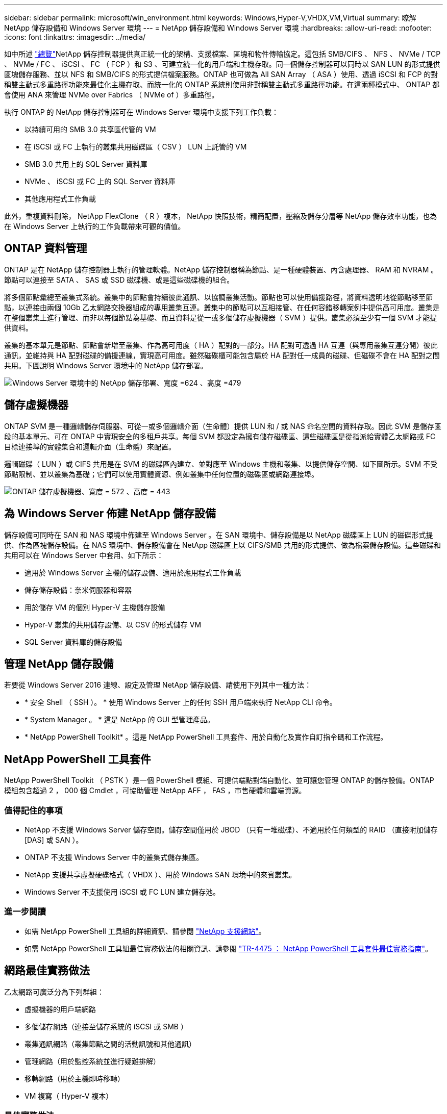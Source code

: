---
sidebar: sidebar 
permalink: microsoft/win_environment.html 
keywords: Windows,Hyper-V,VHDX,VM,Virtual 
summary: 瞭解 NetApp 儲存設備和 Windows Server 環境 
---
= NetApp 儲存設備和 Windows Server 環境
:hardbreaks:
:allow-uri-read: 
:nofooter: 
:icons: font
:linkattrs: 
:imagesdir: ../media/


[role="lead"]
如中所述 link:win_overview.html["總覽"]NetApp 儲存控制器提供真正統一化的架構、支援檔案、區塊和物件傳輸協定。這包括 SMB/CIFS 、 NFS 、 NVMe / TCP 、 NVMe / FC 、 iSCSI 、 FC （ FCP ）和 S3 、可建立統一化的用戶端和主機存取。同一個儲存控制器可以同時以 SAN LUN 的形式提供區塊儲存服務、並以 NFS 和 SMB/CIFS 的形式提供檔案服務。ONTAP 也可做為 All SAN Array （ ASA ）使用、透過 iSCSI 和 FCP 的對稱雙主動式多重路徑功能來最佳化主機存取、而統一化的 ONTAP 系統則使用非對稱雙主動式多重路徑功能。在這兩種模式中、 ONTAP 都會使用 ANA 來管理 NVMe over Fabrics （ NVMe of ）多重路徑。

執行 ONTAP 的 NetApp 儲存控制器可在 Windows Server 環境中支援下列工作負載：

* 以持續可用的 SMB 3.0 共享區代管的 VM
* 在 iSCSI 或 FC 上執行的叢集共用磁碟區（ CSV ） LUN 上託管的 VM
* SMB 3.0 共用上的 SQL Server 資料庫
* NVMe 、 iSCSI 或 FC 上的 SQL Server 資料庫
* 其他應用程式工作負載


此外，重複資料刪除， NetApp FlexClone （ R ）複本， NetApp 快照技術，精簡配置，壓縮及儲存分層等 NetApp 儲存效率功能，也為在 Windows Server 上執行的工作負載帶來可觀的價值。



== ONTAP 資料管理

ONTAP 是在 NetApp 儲存控制器上執行的管理軟體。NetApp 儲存控制器稱為節點、是一種硬體裝置、內含處理器、 RAM 和 NVRAM 。節點可以連接至 SATA 、 SAS 或 SSD 磁碟機、或是這些磁碟機的組合。

將多個節點彙總至叢集式系統。叢集中的節點會持續彼此通訊、以協調叢集活動。節點也可以使用備援路徑，將資料透明地從節點移至節點，以連接由兩個 10Gb 乙太網路交換器組成的專用叢集互連。叢集中的節點可以互相接管、在任何容錯移轉案例中提供高可用度。叢集是在整個叢集上進行管理、而非以每個節點為基礎、而且資料是從一或多個儲存虛擬機器（ SVM ）提供。叢集必須至少有一個 SVM 才能提供資料。

叢集的基本單元是節點、節點會新增至叢集、作為高可用度（ HA ）配對的一部分。HA 配對可透過 HA 互連（與專用叢集互連分開）彼此通訊，並維持與 HA 配對磁碟的備援連線，實現高可用度。雖然磁碟櫃可能包含屬於 HA 配對任一成員的磁碟、但磁碟不會在 HA 配對之間共用。下圖說明 Windows Server 環境中的 NetApp 儲存部署。

image:win_image1.png["Windows Server 環境中的 NetApp 儲存部署、寬度 =624 、高度 =479"]



== 儲存虛擬機器

ONTAP SVM 是一種邏輯儲存伺服器、可從一或多個邏輯介面（生命體）提供 LUN 和 / 或 NAS 命名空間的資料存取。因此 SVM 是儲存區段的基本單元、可在 ONTAP 中實現安全的多租戶共享。每個 SVM 都設定為擁有儲存磁碟區、這些磁碟區是從指派給實體乙太網路或 FC 目標連接埠的實體集合和邏輯介面（生命體）來配置。

邏輯磁碟（ LUN ）或 CIFS 共用是在 SVM 的磁碟區內建立、並對應至 Windows 主機和叢集、以提供儲存空間、如下圖所示。SVM 不受節點限制、並以叢集為基礎；它們可以使用實體資源、例如叢集中任何位置的磁碟區或網路連接埠。

image:win_image2.png["ONTAP 儲存虛擬機器、寬度 = 572 、高度 = 443"]



== 為 Windows Server 佈建 NetApp 儲存設備

儲存設備可同時在 SAN 和 NAS 環境中佈建至 Windows Server 。在 SAN 環境中、儲存設備是以 NetApp 磁碟區上 LUN 的磁碟形式提供、作為區塊儲存設備。在 NAS 環境中、儲存設備會在 NetApp 磁碟區上以 CIFS/SMB 共用的形式提供、做為檔案儲存設備。這些磁碟和共用可以在 Windows Server 中套用、如下所示：

* 適用於 Windows Server 主機的儲存設備、適用於應用程式工作負載
* 儲存儲存設備：奈米伺服器和容器
* 用於儲存 VM 的個別 Hyper-V 主機儲存設備
* Hyper-V 叢集的共用儲存設備、以 CSV 的形式儲存 VM
* SQL Server 資料庫的儲存設備




== 管理 NetApp 儲存設備

若要從 Windows Server 2016 連線、設定及管理 NetApp 儲存設備、請使用下列其中一種方法：

* * 安全 Shell （ SSH ）。 * 使用 Windows Server 上的任何 SSH 用戶端來執行 NetApp CLI 命令。
* * System Manager 。 * 這是 NetApp 的 GUI 型管理產品。
* * NetApp PowerShell Toolkit* 。這是 NetApp PowerShell 工具套件、用於自動化及實作自訂指令碼和工作流程。




== NetApp PowerShell 工具套件

NetApp PowerShell Toolkit （ PSTK ）是一個 PowerShell 模組、可提供端點對端自動化、並可讓您管理 ONTAP 的儲存設備。ONTAP 模組包含超過 2 ， 000 個 Cmdlet ，可協助管理 NetApp AFF ， FAS ，市售硬體和雲端資源。



=== 值得記住的事項

* NetApp 不支援 Windows Server 儲存空間。儲存空間僅用於 JBOD （只有一堆磁碟）、不適用於任何類型的 RAID （直接附加儲存 [DAS] 或 SAN ）。
* ONTAP 不支援 Windows Server 中的叢集式儲存集區。
* NetApp 支援共享虛擬硬碟格式（ VHDX ）、用於 Windows SAN 環境中的來賓叢集。
* Windows Server 不支援使用 iSCSI 或 FC LUN 建立儲存池。




=== 進一步閱讀

* 如需 NetApp PowerShell 工具組的詳細資訊、請參閱 https://mysupport.netapp.com/site/tools/tool-eula/ontap-powershell-toolkit["NetApp 支援網站"]。
* 如需 NetApp PowerShell 工具組最佳實務做法的相關資訊、請參閱 https://www.netapp.com/media/16861-tr-4475.pdf?v=93202073432AM["TR-4475 ： NetApp PowerShell 工具套件最佳實務指南"]。




== 網路最佳實務做法

乙太網路可廣泛分為下列群組：

* 虛擬機器的用戶端網路
* 多個儲存網路（連接至儲存系統的 iSCSI 或 SMB ）
* 叢集通訊網路（叢集節點之間的活動訊號和其他通訊）
* 管理網路（用於監控系統並進行疑難排解）
* 移轉網路（用於主機即時移轉）
* VM 複寫（ Hyper-V 複本）




=== 最佳實務做法

* NetApp 建議您針對上述各項功能、使用專用的實體連接埠來隔離網路並提高效能。
* 針對上述每項網路需求（儲存需求除外）、可彙總多個實體網路連接埠以分散負載或提供容錯能力。
* NetApp 建議在 Hyper-V 主機上建立專用的虛擬交換器、以便在 VM 內建立來賓儲存連線。
* 請確定 Hyper-V 主機和來賓 iSCSI 資料路徑使用不同的實體連接埠和虛擬交換器、以確保來賓與主機之間的安全隔離。
* NetApp 建議避免 iSCSI NIC 的 NIC 群組。
* NetApp 建議使用主機上設定的 ONTAP 多重路徑輸入 / 輸出（ MPIO ）來進行儲存。
* 如果使用來賓 iSCSI 啟動器、 NetApp 建議在來賓 VM 中使用 MPIO 。如果您使用直接移轉磁碟、則必須避免在客體內使用 MPIO 。在這種情況下、在主機上安裝 MPIO 就足夠了。
* NetApp 建議不要將 QoS 原則套用至指派給儲存網路的虛擬交換器。
* NetApp 建議不要在實體 NIC 上使用自動私有 IP 位址（ APIPA ）、因為 APIPA 不可路由且未在 DNS 中登錄。
* NetApp 建議為 CSV 、 iSCSI 和即時移轉網路開啟巨型框架、以提高處理量並縮短 CPU 週期。
* NetApp 建議取消勾選允許管理作業系統共用 Hyper-V 虛擬交換器的此網路介面卡選項、以建立虛擬機器專用的網路。
* NetApp 建議建立備援網路路徑（多個交換器）、以進行即時移轉、並建立 iSCSI 網路、以提供恢復能力和 QoS 。

